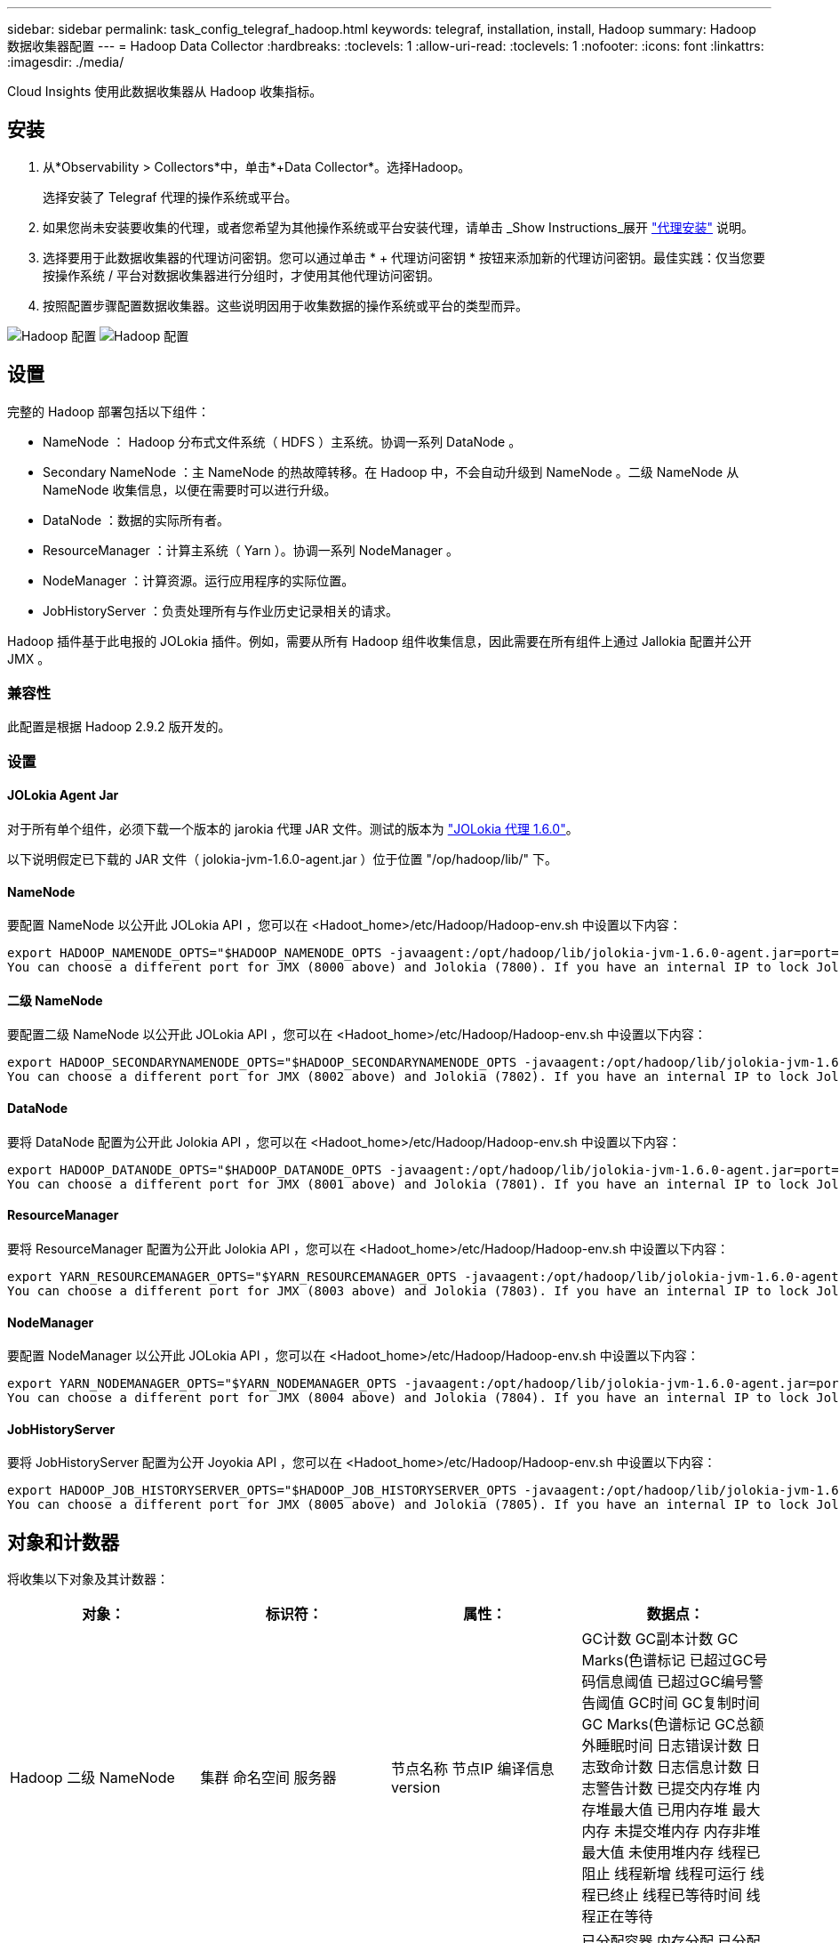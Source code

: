 ---
sidebar: sidebar 
permalink: task_config_telegraf_hadoop.html 
keywords: telegraf, installation, install, Hadoop 
summary: Hadoop 数据收集器配置 
---
= Hadoop Data Collector
:hardbreaks:
:toclevels: 1
:allow-uri-read: 
:toclevels: 1
:nofooter: 
:icons: font
:linkattrs: 
:imagesdir: ./media/


[role="lead"]
Cloud Insights 使用此数据收集器从 Hadoop 收集指标。



== 安装

. 从*Observability > Collectors*中，单击*+Data Collector*。选择Hadoop。
+
选择安装了 Telegraf 代理的操作系统或平台。

. 如果您尚未安装要收集的代理，或者您希望为其他操作系统或平台安装代理，请单击 _Show Instructions_展开 link:task_config_telegraf_agent.html["代理安装"] 说明。
. 选择要用于此数据收集器的代理访问密钥。您可以通过单击 * + 代理访问密钥 * 按钮来添加新的代理访问密钥。最佳实践：仅当您要按操作系统 / 平台对数据收集器进行分组时，才使用其他代理访问密钥。
. 按照配置步骤配置数据收集器。这些说明因用于收集数据的操作系统或平台的类型而异。


image:HadoopDCConfigLinux-1.png["Hadoop 配置"]
image:HadoopDCConfigLinux-2.png["Hadoop 配置"]



== 设置

完整的 Hadoop 部署包括以下组件：

* NameNode ： Hadoop 分布式文件系统（ HDFS ）主系统。协调一系列 DataNode 。
* Secondary NameNode ：主 NameNode 的热故障转移。在 Hadoop 中，不会自动升级到 NameNode 。二级 NameNode 从 NameNode 收集信息，以便在需要时可以进行升级。
* DataNode ：数据的实际所有者。
* ResourceManager ：计算主系统（ Yarn ）。协调一系列 NodeManager 。
* NodeManager ：计算资源。运行应用程序的实际位置。
* JobHistoryServer ：负责处理所有与作业历史记录相关的请求。


Hadoop 插件基于此电报的 JOLokia 插件。例如，需要从所有 Hadoop 组件收集信息，因此需要在所有组件上通过 Jallokia 配置并公开 JMX 。



=== 兼容性

此配置是根据 Hadoop 2.9.2 版开发的。



=== 设置



==== JOLokia Agent Jar

对于所有单个组件，必须下载一个版本的 jarokia 代理 JAR 文件。测试的版本为 link:https://jolokia.org/download.html["JOLokia 代理 1.6.0"]。

以下说明假定已下载的 JAR 文件（ jolokia-jvm-1.6.0-agent.jar ）位于位置 "/op/hadoop/lib/" 下。



==== NameNode

要配置 NameNode 以公开此 JOLokia API ，您可以在 <Hadoot_home>/etc/Hadoop/Hadoop-env.sh 中设置以下内容：

[listing]
----
export HADOOP_NAMENODE_OPTS="$HADOOP_NAMENODE_OPTS -javaagent:/opt/hadoop/lib/jolokia-jvm-1.6.0-agent.jar=port=7800,host=0.0.0.0 -Dcom.sun.management.jmxremote -Dcom.sun.management.jmxremote.port=8000 -Dcom.sun.management.jmxremote.ssl=false -Dcom.sun.management.jmxremote.password.file=$HADOOP_HOME/conf/jmxremote.password"
You can choose a different port for JMX (8000 above) and Jolokia (7800). If you have an internal IP to lock Jolokia onto you can replace the "catch all" 0.0.0.0 by your own IP. Notice this IP needs to be accessible from the telegraf plugin. You can use the option '-Dcom.sun.management.jmxremote.authenticate=false' if you don't want to authenticate. Use at your own risk.
----


==== 二级 NameNode

要配置二级 NameNode 以公开此 JOLokia API ，您可以在 <Hadoot_home>/etc/Hadoop/Hadoop-env.sh 中设置以下内容：

[listing]
----
export HADOOP_SECONDARYNAMENODE_OPTS="$HADOOP_SECONDARYNAMENODE_OPTS -javaagent:/opt/hadoop/lib/jolokia-jvm-1.6.0-agent.jar=port=7802,host=0.0.0.0 -Dcom.sun.management.jmxremote -Dcom.sun.management.jmxremote.port=8002 -Dcom.sun.management.jmxremote.ssl=false -Dcom.sun.management.jmxremote.password.file=$HADOOP_HOME/conf/jmxremote.password"
You can choose a different port for JMX (8002 above) and Jolokia (7802). If you have an internal IP to lock Jolokia onto you can replace the "catch all" 0.0.0.0 by your own IP. Notice this IP needs to be accessible from the telegraf plugin. You can use the option '-Dcom.sun.management.jmxremote.authenticate=false' if you don't want to authenticate. Use at your own risk.
----


==== DataNode

要将 DataNode 配置为公开此 Jolokia API ，您可以在 <Hadoot_home>/etc/Hadoop/Hadoop-env.sh 中设置以下内容：

[listing]
----
export HADOOP_DATANODE_OPTS="$HADOOP_DATANODE_OPTS -javaagent:/opt/hadoop/lib/jolokia-jvm-1.6.0-agent.jar=port=7801,host=0.0.0.0 -Dcom.sun.management.jmxremote -Dcom.sun.management.jmxremote.port=8001 -Dcom.sun.management.jmxremote.ssl=false -Dcom.sun.management.jmxremote.password.file=$HADOOP_HOME/conf/jmxremote.password"
You can choose a different port for JMX (8001 above) and Jolokia (7801). If you have an internal IP to lock Jolokia onto you can replace the "catch all" 0.0.0.0 by your own IP. Notice this IP needs to be accessible from the telegraf plugin. You can use the option '-Dcom.sun.management.jmxremote.authenticate=false' if you don't want to authenticate. Use at your own risk.
----


==== ResourceManager

要将 ResourceManager 配置为公开此 Jolokia API ，您可以在 <Hadoot_home>/etc/Hadoop/Hadoop-env.sh 中设置以下内容：

[listing]
----
export YARN_RESOURCEMANAGER_OPTS="$YARN_RESOURCEMANAGER_OPTS -javaagent:/opt/hadoop/lib/jolokia-jvm-1.6.0-agent.jar=port=7803,host=0.0.0.0 -Dcom.sun.management.jmxremote -Dcom.sun.management.jmxremote.port=8003 -Dcom.sun.management.jmxremote.ssl=false -Dcom.sun.management.jmxremote.password.file=$HADOOP_HOME/conf/jmxremote.password"
You can choose a different port for JMX (8003 above) and Jolokia (7803). If you have an internal IP to lock Jolokia onto you can replace the "catch all" 0.0.0.0 by your own IP. Notice this IP needs to be accessible from the telegraf plugin. You can use the option '-Dcom.sun.management.jmxremote.authenticate=false' if you don't want to authenticate. Use at your own risk.
----


==== NodeManager

要配置 NodeManager 以公开此 JOLokia API ，您可以在 <Hadoot_home>/etc/Hadoop/Hadoop-env.sh 中设置以下内容：

[listing]
----
export YARN_NODEMANAGER_OPTS="$YARN_NODEMANAGER_OPTS -javaagent:/opt/hadoop/lib/jolokia-jvm-1.6.0-agent.jar=port=7804,host=0.0.0.0 -Dcom.sun.management.jmxremote -Dcom.sun.management.jmxremote.port=8004 -Dcom.sun.management.jmxremote.ssl=false -Dcom.sun.management.jmxremote.password.file=$HADOOP_HOME/conf/jmxremote.password"
You can choose a different port for JMX (8004 above) and Jolokia (7804). If you have an internal IP to lock Jolokia onto you can replace the "catch all" 0.0.0.0 by your own IP. Notice this IP needs to be accessible from the telegraf plugin. You can use the option '-Dcom.sun.management.jmxremote.authenticate=false' if you don't want to authenticate. Use at your own risk.
----


==== JobHistoryServer

要将 JobHistoryServer 配置为公开 Joyokia API ，您可以在 <Hadoot_home>/etc/Hadoop/Hadoop-env.sh 中设置以下内容：

[listing]
----
export HADOOP_JOB_HISTORYSERVER_OPTS="$HADOOP_JOB_HISTORYSERVER_OPTS -javaagent:/opt/hadoop/lib/jolokia-jvm-1.6.0-agent.jar=port=7805,host=0.0.0.0 -Dcom.sun.management.jmxremote -Dcom.sun.management.jmxremote.port=8005 -Dcom.sun.management.jmxremote.password.file=$HADOOP_HOME/conf/jmxremote.password"
You can choose a different port for JMX (8005 above) and Jolokia (7805). If you have an internal IP to lock Jolokia onto you can replace the "catch all" 0.0.0.0 by your own IP. Notice this IP needs to be accessible from the telegraf plugin. You can use the option '-Dcom.sun.management.jmxremote.authenticate=false' if you don't want to authenticate. Use at your own risk.
----


== 对象和计数器

将收集以下对象及其计数器：

[cols="<.<,<.<,<.<,<.<"]
|===
| 对象： | 标识符： | 属性： | 数据点： 


| Hadoop 二级 NameNode | 集群
命名空间
服务器 | 节点名称
节点IP
编译信息
version | GC计数
GC副本计数
GC Marks(色谱标记
已超过GC号码信息阈值
已超过GC编号警告阈值
GC时间
GC复制时间
GC Marks(色谱标记
GC总额外睡眠时间
日志错误计数
日志致命计数
日志信息计数
日志警告计数
已提交内存堆
内存堆最大值
已用内存堆
最大内存
未提交堆内存
内存非堆最大值
未使用堆内存
线程已阻止
线程新增
线程可运行
线程已终止
线程已等待时间
线程正在等待 


| Hadoop NodeManager | 集群
命名空间
服务器 | 节点名称
节点IP | 已分配容器
内存分配
已分配内存机会
虚拟核心分配机会
已分配虚拟核心
内存可用
虚拟核心可用
目录本地错误
目录错误日志
清理前的缓存大小
容器启动持续时间平均时间
容器启动持续时间操作数
容器已完成
容器出现故障
容器正在使用
容器已被终止
容器已启动
容器正在进行中
容器在发生故障时回滚
正在运行的容器
磁盘利用率良好的本地目录
磁盘利用率良好的日志目录
私有删除的字节数
公共字节数已删除
运行机会性容器
已删除字节数总计
随机播放连接
随机播放输出字节数
随机播放输出失败
随机播放输出正常
GC计数
GC副本计数
GC Marks(色谱标记
已超过GC号码信息阈值
已超过GC编号警告阈值
GC时间
GC复制时间
GC Marks(色谱标记
GC总额外睡眠时间
日志错误计数
日志致命计数
日志信息计数
日志警告计数
已提交内存堆
内存堆最大值
已用内存堆
最大内存
未提交堆内存
内存非堆最大值
未使用堆内存
线程已阻止
线程新增
线程可运行
线程已终止
线程已等待时间
线程正在等待 


| Hadoop ResourceManager | 集群
命名空间
服务器 | 节点名称
节点IP | ApplicationMaster启动延迟平均值
ApplicationMaster启动延迟编号
ApplicationMaster寄存器延迟平均值
ApplicationMaster寄存器延迟编号
nodeManager活动编号
nodeManager已取消授权的编号
NodeManager取消配置编号
nodeManager丢失了编号
nodeManager已重新启动编号
NodeManager关闭编号
nodeManager运行状况良好的数字
NodeManager内存限制
NodeManager虚拟核心数限制
Used capacity
活动应用程序
活动用户
已分配聚合容器
聚合容器已被抢占
已发布聚合容器
聚合内存秒数已被抢占
已分配聚合节点本地容器
已分配聚合关闭交换机容器
已分配聚合确认本地容器
聚合虚拟核心秒数已被抢占
已分配容器
已分配内存
已分配虚拟核心
应用程序尝试第一次容器分配延迟平均时间
应用程序尝试第一个容器分配延迟编号
申请已完成
应用程序失败
应用程序已终止
申请待处理
正在运行的应用程序
提交的申请
内存可用
虚拟核心可用
容器待定
内存待定
虚拟核心待定
容器已保留
保留的内存
保留虚拟核心
已使用Memory ApplicationMaster
已使用Virtual Cores ApplicationMaster
已用容量
GC计数
GC副本计数
GC Marks(色谱标记
已超过GC号码信息阈值
已超过GC编号警告阈值
GC时间
GC复制时间
GC Marks(色谱标记
GC总额外睡眠时间
日志错误计数
日志致命计数
日志信息计数
日志警告计数
已提交内存堆
内存堆最大值
已用内存堆
最大内存
未提交堆内存
内存非堆最大值
未使用堆内存
线程已阻止
线程新增
线程可运行
线程已终止
线程已等待时间
线程正在等待 


| Hadoop DataNode | 集群
命名空间
服务器 | 节点名称
节点IP
集群ID
version | 收发器计数
正在传输
缓存容量
已用缓存
Capacity
已使用DFS
估计损失的总容量
上次卷故障率
块数已进行C凯 出
无法缓存块数
无法取消缓存块数
卷编号失败
剩余容量
GC计数
GC副本计数
GC Marks(色谱标记
已超过GC号码信息阈值
已超过GC编号警告阈值
GC时间
GC复制时间
GC Marks(色谱标记
GC总额外睡眠时间
日志错误计数
日志致命计数
日志信息计数
日志警告计数
已提交内存堆
内存堆最大值
已用内存堆
最大内存
未提交堆内存
内存非堆最大值
未使用堆内存
线程已阻止
线程新增
线程可运行
线程已终止
线程已等待时间
线程正在等待 


| Hadoop NameNode | 集群
命名空间
服务器 | 节点名称
节点IP
上次写入的事务ID
自上次加载编辑以来的时间
HA状态
文件系统状态
块池ID
集群ID
编译信息
不同版本计数
version | 块容量
块总数
总容量
已用容量
已用容量(非DFS)
块损坏
估计损失的总容量
块过多
检测搏已过期
文件总数
文件系统锁定队列长度
缺少块
使用因子1阻止缺少的复制
客户端处于活动状态
数据节点已损坏
数据节点停用停用
实时停用数据节点
取消数据节点配置
加密区域编号
数据节点正在进入维护状态
文件正在构建中
数据节点在维护中停用
数据节点正在维护中
数据节点实时运行
存储陈旧
复制待定超时
数据节点消息待定
块待删除
块待复制
块复制错误已延迟
阻止计划的复制
快照
可快照目录
数据节点陈旧
文件总数
总负载
同步计数总计
自上次完成的交易
自上次日志滚动以来的事务
块复制不足
卷故障总数
总同步时间
对象最大值
操作块添加
操作允许快照
工序块批处理
操作块已排队
已收到并删除操作块
操作报告平均时间
操作块报告编号
缓存报告平均时间
缓存报告编号
操作创建文件
操作创建快照
操作创建符号链接
操作删除文件
操作删除快照
操作禁止Snapshot
操作文件输入/输出
附加文件
已创建文件
已删除文件
文件列表
文件已重命名
文件已截断
文件系统加载时间
操作生成EDEK平均时间
操作会生成EDEK
操作获取其他数据节点
块获取位置
获取编辑平均时间
获取编辑编号
获取图像平均时间
获取映像编号
操作获取链接目标
操作获取列表
操作列表可快照目录
复制未计划编号
放置图像平均时间
放置图像编号
操作重命名快照
资源检查时间平均时间
资源检查时间编号
安全模式时间
操作Snapshot差异报告
操作存储块报告
复制成功
同步平均时间
Operations Sync编号
复制超时
操作总数
事务平均时间
事务批处理处于同步状态
事务编号
平均EEK预热时间
EEK预热编号
块池已用空间
缓存容量
已用缓存
可用容量
块池已用百分比
剩余百分比
已用百分比
线程数
GC计数
GC副本计数
GC Marks(色谱标记
已超过GC号码信息阈值
已超过GC编号警告阈值
GC时间
GC复制时间
GC Marks(色谱标记
GC总额外睡眠时间
日志错误计数
日志致命计数
日志信息计数
日志警告计数
已提交内存堆
内存堆最大值
已用内存堆
最大内存
未提交堆内存
内存非堆最大值
未使用堆内存
线程已阻止
线程新增
线程可运行
线程已终止
线程已等待时间
线程正在等待 


| Hadoop JobHistoryServer | 集群
命名空间
服务器 | 节点名称
节点IP | GC计数
GC副本计数
GC Marks(色谱标记
已超过GC号码信息阈值
已超过GC编号警告阈值
GC时间
GC复制时间
GC Marks(色谱标记
GC总额外睡眠时间
日志错误计数
日志致命计数
日志信息计数
日志警告计数
已提交内存堆
内存堆最大值
已用内存堆
最大内存
未提交堆内存
内存非堆最大值
未使用堆内存
线程已阻止
线程新增
线程可运行
线程已终止
线程已等待时间
线程正在等待 
|===


== 故障排除

可以从找到追加信息 link:concept_requesting_support.html["支持"] 页面。
